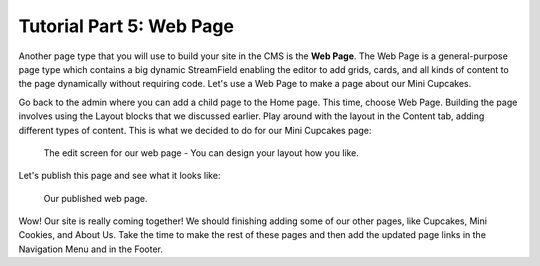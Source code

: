Tutorial Part 5: Web Page
=========================

Another page type that you will use to build your site in the CMS is the **Web Page**.
The Web Page is a general-purpose page type which contains a big dynamic
StreamField enabling the editor to add grids, cards, and all kinds of content to
the page dynamically without requiring code. Let's use a Web Page to make a page
about our Mini Cupcakes.

Go back to the admin where you can add a child page to the Home page. This time, choose
Web Page. Building the page involves using the Layout blocks that we discussed earlier. Play
around with the layout in the Content tab, adding different types of content. This is what we
decided to do for our Mini Cupcakes page:

.. figure:: img/tutorial_web_page_edit.png
    :alt: Editing our web page layout.

    The edit screen for our web page - You can design your layout how you like.

Let's publish this page and see what it looks like:

.. figure:: img/tutorial_web_page_published.png
    :alt: Our published web page.

    Our published web page.

Wow! Our site is really coming together! We should finishing adding some of our other pages, like
Cupcakes, Mini Cookies, and About Us. Take the time to make the rest of these pages and then add the
updated page links in the Navigation Menu and in the Footer.
